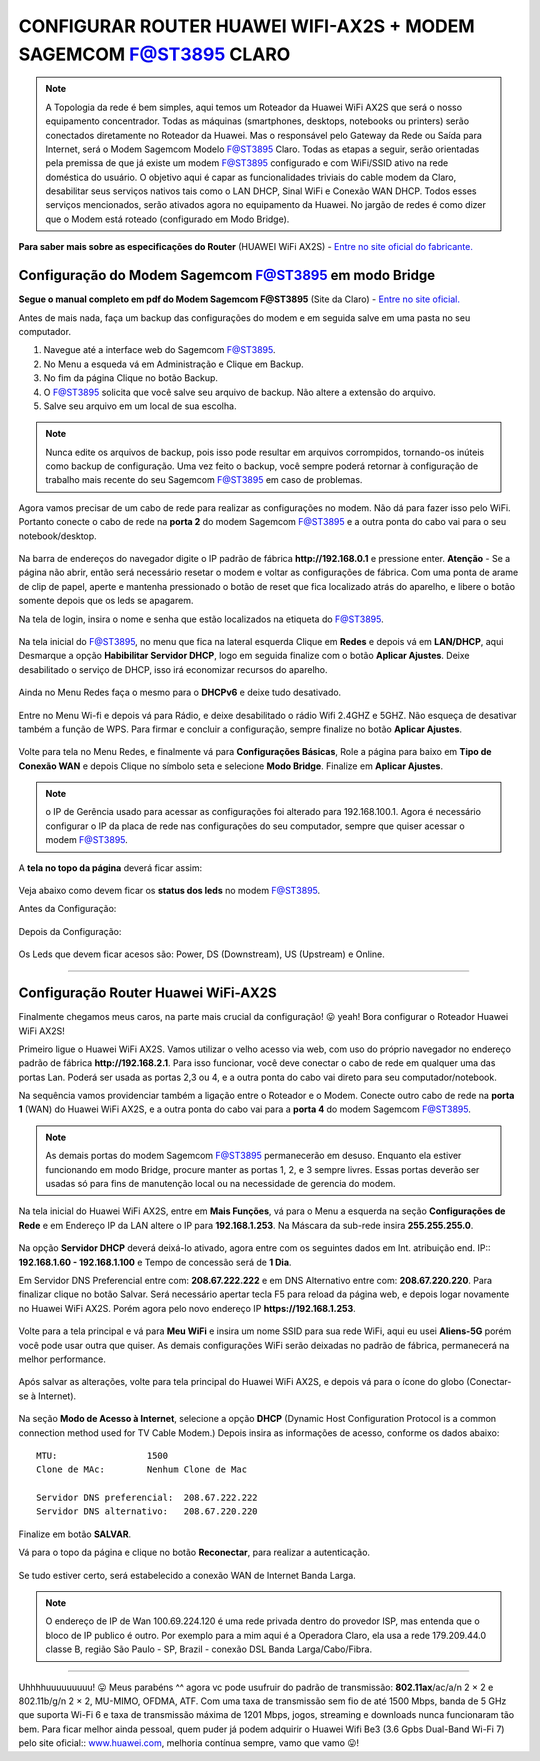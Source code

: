 CONFIGURAR ROUTER HUAWEI WIFI-AX2S + MODEM SAGEMCOM F@ST3895 CLARO
------------------------------------------------------------------

.. figure:: huawei_wifi_ax2s.jpg
    :scale: 50 %
    :align: center
    :alt: Huawei

.. note:: A Topologia da rede é bem simples, aqui temos um Roteador da Huawei WiFi AX2S que será o nosso equipamento concentrador. Todas as máquinas (smartphones, desktops, notebooks ou printers) serão conectados diretamente no Roteador da Huawei. Mas o responsável pelo Gateway da Rede ou Saída para Internet, será o Modem Sagemcom Modelo F@ST3895 Claro. Todas as etapas a seguir, serão orientadas pela premissa de que já existe um modem F@ST3895 configurado e com WiFi/SSID ativo na rede doméstica do usuário. O objetivo aqui é capar as funcionalidades triviais do cable modem da Claro, desabilitar seus serviços nativos tais como o LAN DHCP, Sinal WiFi e Conexão WAN DHCP. Todos esses serviços mencionados, serão ativados agora no equipamento da Huawei. No jargão de redes é como dizer que o Modem está roteado (configurado em Modo Bridge).

.. figure:: Topologia-Sagemcom.png
    :scale: 80 %
    :align: center
    :alt: Topologia
    
**Para saber mais sobre as especificações do Router** (HUAWEI WiFi AX2S) - `Entre no site oficial do fabricante. <https://consumer.huawei.com/br/routers/ax2s/>`_     
    
Configuração do Modem Sagemcom F@ST3895 em modo Bridge
^^^^^^^^^^^^^^^^^^^^^^^^^^^^^^^^^^^^^^^^^^^^^^^^^^^^^^

**Segue o manual completo em pdf do Modem Sagemcom F@ST3895** (Site da Claro) - `Entre no site oficial. <https://www.claro.com.br/files/104379/x/77b4815344/manual-do-usuario_fast_3895.pdf>`_

Antes de mais nada, faça um backup das configurações do modem e em seguida salve em uma pasta no seu computador. 

1. Navegue até a interface web do Sagemcom F@ST3895.
2. No Menu a esqueda vá em Administração e Clique em Backup. 
3. No fim da página Clique no botão Backup.
4. O F@ST3895 solicita que você salve seu arquivo de backup. Não altere a extensão do arquivo.
5. Salve seu arquivo em um local de sua escolha.

.. figure:: Sagemcom-Backup.png
    :scale: 80 %
    :align: center
    :alt: Sagemcom-Backup

.. note:: Nunca edite os arquivos de backup, pois isso pode resultar em arquivos corrompidos, tornando-os inúteis como backup de configuração. Uma vez feito o backup, você sempre poderá retornar à configuração de trabalho mais recente do seu Sagemcom F@ST3895 em caso de problemas.

Agora vamos precisar de um cabo de rede para realizar as configurações no modem. Não dá para fazer isso pelo WiFi. Portanto conecte o cabo de rede na **porta 2** do modem Sagemcom F@ST3895 e a outra ponta do cabo vai para o seu notebook/desktop.

.. figure:: Sagemcom-Notebook.png
    :scale: 60 %
    :align: center
    :alt: Sagemcom Notebook    

Na barra de endereços do navegador digite o IP padrão de fábrica **http://192.168.0.1** e pressione enter.
**Atenção** - Se a página não abrir, então será necessário resetar o modem e voltar as configurações de fábrica. Com uma ponta de arame de clip de papel, aperte e mantenha pressionado o botão de reset que fica localizado atrás do aparelho, e libere o botão somente depois que os leds se apagarem.

Na tela de login, insira o nome e senha que estão localizados na etiqueta do F@ST3895.

.. figure:: Sagemcom-Login.png
    :scale: 60 %
    :align: center
    :alt: Sagemcom Login

Na tela inicial do F@ST3895, no menu que fica na lateral esquerda Clique em **Redes** e depois vá em **LAN/DHCP**, aqui Desmarque a opção **Habibilitar Servidor DHCP**, logo em seguida finalize com o botão **Aplicar Ajustes**. Deixe desabilitado o serviço de DHCP, isso irá economizar recursos do aparelho.

.. figure:: Sagemcom-DHCP-Off.png
    :scale: 60 %
    :align: center
    :alt: Sagemcom DHCP Off

Ainda no Menu Redes faça o mesmo para o **DHCPv6** e deixe tudo desativado.

.. figure:: Sagemcom-DHCPv6-Off.png
    :scale: 60 %
    :align: center
    :alt: Sagemcom DHCPv6 Off

Entre no Menu Wi-fi e depois vá para Rádio, e deixe desabilitado o rádio Wifi 2.4GHZ e 5GHZ. Não esqueça de desativar também a função de WPS. Para firmar e concluir a configuração, sempre finalize no botão **Aplicar Ajustes**. 

.. figure:: Sagemcom-Radio-Off.png
    :scale: 60 %
    :align: center
    :alt: Sagemcom Radio Off

Volte para tela no Menu Redes, e finalmente vá para **Configurações Básicas**, Role a página para baixo em **Tipo de Conexão WAN** e depois Clique no símbolo seta e selecione **Modo Bridge**. Finalize em **Aplicar Ajustes**.

.. figure:: Sagemcom-Bridge-On.png
    :scale: 60 %
    :align: center
    :alt: Sagemcom Bridge On

.. note:: o IP de Gerência usado para acessar as configurações foi alterado para 192.168.100.1. Agora é necessário configurar o IP da placa de rede nas configurações do seu computador, sempre que quiser acessar o modem F@ST3895.  
    
A **tela no topo da página** deverá ficar assim: 
    
.. figure:: Sagemcom-Tela-Principal.png
    :scale: 60 %
    :align: center
    :alt: SagemCom Tela Principal

Veja abaixo como devem ficar os **status dos leds** no modem F@ST3895.

Antes da Configuração:

.. figure:: Sagemcom-Leds-Antes.png
    :scale: 60 %
    :align: center
    :alt: Sagemcom Led Antes.png 

Depois da Configuração: 

.. figure:: Sagemcom-Leds-Depois.png
    :scale: 60 %
    :align: center
    :alt: Sagemcom Led Depois.png

Os Leds que devem ficar acesos são: Power, DS (Downstream), US (Upstream) e Online.

=======================================================================

Configuração Router Huawei WiFi-AX2S
^^^^^^^^^^^^^^^^^^^^^^^^^^^^^^^^^^^^

Finalmente chegamos meus caros, na parte mais crucial da configuração! 😛 yeah! Bora configurar o Roteador Huawei WiFi AX2S!

Primeiro ligue o Huawei WiFi AX2S. Vamos utilizar o velho acesso via web, com uso do próprio navegador no endereço padrão de fábrica **http://192.168.2.1**. Para isso funcionar, você deve conectar o cabo de rede em qualquer uma das portas Lan. Poderá ser usada as portas 2,3 ou 4, e a outra ponta do cabo vai direto para seu computador/notebook. 

Na sequência vamos providenciar também a ligação entre o Roteador e o Modem. Conecte outro cabo de rede na **porta 1** (WAN) do Huawei WiFi AX2S, e a outra ponta do cabo vai para a **porta 4** do modem Sagemcom F@ST3895.


.. figure:: WiFi-AX2S-porta-wan.png
    :scale: 60 %
    :align: center
    :alt: WiFi-AX2S porta 1 é Wan

.. figure:: Sagemcom-Porta-04.png
    :scale: 60 %
    :align: center
    :alt: Sagemcom Porta 4

.. note:: As demais portas do modem Sagemcom F@ST3895 permanecerão em desuso. Enquanto ela estiver funcionando em modo Bridge, procure manter as portas 1, 2, e 3 sempre livres. Essas portas deverão ser usadas só para fins de manutenção local ou na necessidade de gerencia do modem.

Na tela inicial do Huawei WiFi AX2S, entre em **Mais Funções**, vá para o Menu a esquerda na seção **Configurações de Rede** e em Endereço IP da LAN altere o IP para **192.168.1.253**. Na Máscara da sub-rede insira **255.255.255.0**. 	

.. figure:: WiFi-AX2S-DHCP-01.png
    :scale: 60 %
    :align: center
    :alt: WiFi AX2S IP de Gerencia

Na opção **Servidor DHCP** deverá deixá-lo ativado, agora entre com os seguintes dados em Int. atribuição end. IP:: **192.168.1.60 - 192.168.1.100** e Tempo de concessão será de **1 Dia**.	

Em Servidor DNS Preferencial entre com: **208.67.222.222** e em DNS Alternativo entre com: **208.67.220.220**.
Para finalizar clique no botão Salvar. Será necessário apertar tecla F5 para reload da página web, e depois logar novamente no Huawei WiFi AX2S. Porém agora pelo novo endereço IP **https://192.168.1.253**.

.. figure:: WiFi-AX2S-DHCP-02.png
    :scale: 60 %
    :align: center
    :alt: WiFi AX2S IP de Gerencia

Volte para a tela principal e vá para **Meu WiFi** e insira um nome SSID para sua rede WiFi, aqui eu usei **Aliens-5G** porém você pode usar outra que quiser. As demais configurações WiFi serão deixadas no padrão de fábrica, permanecerá na melhor performance.

.. figure:: WiFi-AX2S-Meu-WiFi.png
    :scale: 60 %
    :align: center
    :alt: WiFi AX2S Meu WiFi
    
Após salvar as alterações, volte para tela principal do Huawei WiFi AX2S, e depois vá para o ícone do globo (Conectar-se à Internet). 

.. figure:: WiFi-AX2S-Internet.png
    :scale: 60 %
    :align: center
    :alt: WiFi-AX2S Internet
    
Na seção **Modo de Acesso à Internet**, selecione a opção **DHCP** (Dynamic Host Configuration Protocol is a common connection method used for TV Cable Modem.) 
Depois insira as informações de acesso, conforme os dados abaixo::

   MTU:			1500
   Clone de MAc:	Nenhum Clone de Mac
   
   Servidor DNS preferencial:  208.67.222.222 
   Servidor DNS alternativo:   208.67.220.220

.. figure:: WiFi-AX2S-Sagemcom.png
    :scale: 60 %
    :align: center
    :alt: WiFi-AX2S Internet Step1

Finalize em botão **SALVAR**.

Vá para o topo da página e clique no botão **Reconectar**, para realizar a autenticação. 
    
.. figure:: WiFi-AX2S-net-auth.png
    :scale: 60 %
    :align: center
    :alt: WiFi-AX2S Internet Step2

Se tudo estiver certo, será estabelecido a conexão WAN de Internet Banda Larga.

.. figure:: AX2S-net-Samgemcom.png
    :scale: 60 %
    :align: center
    :alt: WiFi-AX2S Internet Step3

.. note:: O endereço de IP de Wan 100.69.224.120 é uma rede privada dentro do provedor ISP, mas entenda que o bloco de IP publico é outro. Por exemplo para a mim aqui é a Operadora Claro, ela usa a rede 179.209.44.0 classe B, região São Paulo - SP, Brazil - conexão DSL Banda Larga/Cabo/Fibra.

=======================================================================

Uhhhhuuuuuuuuu!  😛 Meus parabéns ^^  agora vc pode usufruir do padrão de transmissão: **802.11ax**/ac/a/n 2 × 2 e 802.11b/g/n 2 × 2, MU-MIMO, OFDMA, ATF.
Com uma taxa de transmissão sem fio de até 1500 Mbps, banda de 5 GHz que suporta Wi-Fi 6 e taxa de transmissão máxima de 1201 Mbps, jogos, streaming e downloads nunca funcionaram tão bem. Para ficar melhor ainda pessoal, quem puder já podem adquirir o Huawei Wifi Be3 (3.6 Gpbs Dual-Band Wi-Fi 7) pelo site oficial:: `www.huawei.com <https://consumer.huawei.com/br/routers/wifi-be3/>`_, melhoria contínua sempre, vamo que vamo 😛!
